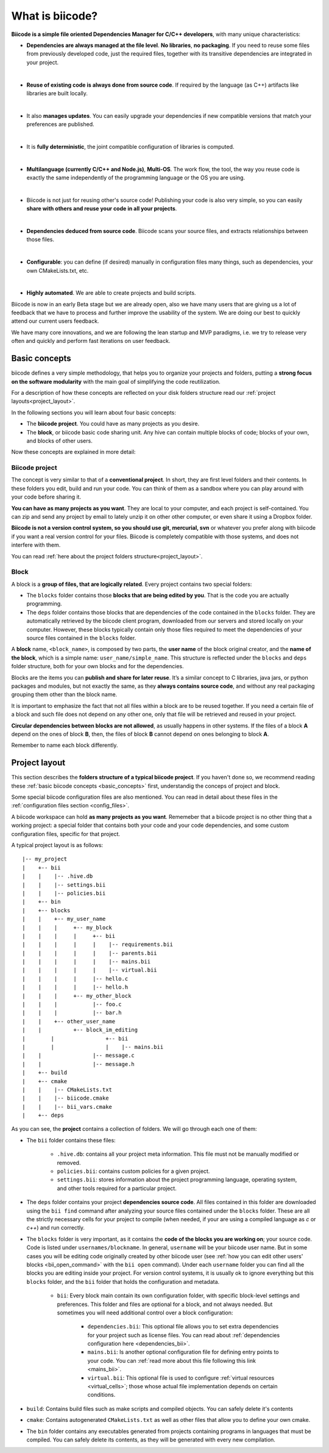 .. _about_biicode:

What is biicode?
================

**Biicode is a simple file oriented Dependencies Manager for C/C++ developers**, with many unique characteristics:

* **Dependencies are always managed at the file level**. **No libraries**, **no packaging**. If you need to reuse some files from previously developed code, just the required files, together with its transitive dependencies are integrated in your project.
|
* **Reuse of existing code is always done from source code**. If required by the language (as C++) artifacts like libraries are built locally.
|
* It also **manages updates**. You can easily upgrade your dependencies if new compatible versions that match your preferences are published.
|
* It is **fully deterministic**, the joint compatible configuration of libraries is computed.
|
* **Multilanguage (currently C/C++ and Node.js)**, **Multi-OS**. The work flow, the tool, the way you reuse code is exactly the same independently of the programming language or the OS you are using.
|
* Biicode is not just for reusing other's source code! Publishing your code is also very simple, so you can easily **share with others and reuse your code in all your projects**.
|
* **Dependencies deduced from source code**. Biicode scans your source files, and extracts relationships between those files.
|
* **Configurable**: you can define (if desired) manually in configuration files many things, such as dependencies, your own CMakeLists.txt, etc.
|
* **Highly automated**. We are able to create projects and build scripts.

.. container:: infonote

	Biicode is now in an early Beta stage but we are already open, also we have many users that are giving us a lot of feedback that we have to process and further improve the usability of the system. We are doing our best to quickly attend our current users feedback.

	We have many core innovations, and we are following the lean startup and MVP paradigms, i.e. we try to release very often and quickly and perform fast iterations on user feedback.


.. _basic_concepts:

Basic concepts
--------------

biicode defines a very simple methodology, that helps you to organize your projects and folders, putting a **strong focus on the software modularity** with the main goal of simplifying the code reutilization.

For a description of how these concepts are reflected on your disk folders structure read our :ref:`project layouts<project_layout>`.

In the following sections you will learn about four basic concepts:

* The **biicode project**. You could have as many projects as you desire.
* The **block**, or biicode basic code sharing unit. Any hive can contain multiple blocks of code; blocks of your own, and blocks of other users.

Now these concepts are explained in more detail:


.. _project_definition:

Biicode project
^^^^^^^^^^^^^^^

The concept is very similar to that of a **conventional project**. In short, they are first level folders  and their contents. In these folders you edit, build and run your code. You can think of them as a sandbox where you can play around with your code before sharing it. 

**You can have as many projects as you want**. They are local to your computer, and each project is self-contained. You can zip and send any project by email to lately unzip it on other other computer, or even share it using a Dropbox folder.

**Biicode is not a version control system, so you should use git, mercurial, svn** or whatever you prefer along with biicode if you want a real version control for your files. Biicode is completely compatible with those systems, and does not interfere with them.

You can read :ref:`here about the project folders structure<project_layout>`.

.. _block_definition:

Block
^^^^^

A block is a **group of files, that are logically related**. Every project contains two special folders:

* The ``blocks`` folder contains those **blocks that are being edited by you**. That is the code you are actually programming.
* The ``deps`` folder contains those blocks that are dependencies of the code contained in the ``blocks`` folder. They are automatically retrieved by the biicode client program, downloaded from our servers and stored locally on your computer. However, these blocks typically contain only those files required to meet the dependencies of your source files contained in the ``blocks`` folder.

A **block** name, ``<block_name>``, is composed by two parts, the **user name** of the block original creator, and the **name of the block**, which is a simple name: ``user_name/simple_name``. This structure is reflected under the ``blocks`` and ``deps`` folder structure, both for your own blocks and for the dependencies.

Blocks are the items you can **publish and share for later reuse**. It’s a similar concept to C libraries, java jars, or python packages and modules, but not exactly the same, as they **always contains source code**, and without any real packaging grouping them other than the block name.  

It is important to emphasize the fact that not all files within a block are to be reused together. If you need a certain file of a block and such file does not depend on any other one, only that file will be retrieved and reused in your project.

**Circular dependencies between blocks are not allowed**, as usually happens in other systems. If the files of a block **A** depend on the ones of block **B**, then, the files of block **B** cannot depend on ones belonging to block **A**.


Remember to name each block differently.

.. _project_layout:

Project layout
--------------

This section describes the **folders structure of a typical biicode project**. If you haven't done so, we recommend reading these :ref:`basic biicode concepts <basic_concepts>` first, understandig the conceps of project and block.

Some special biicode configuration files are also mentioned. You can read in detail about these files in the :ref:`configuration files section <config_files>`.

A biicode workspace can hold **as many projects as you want**. Rememeber that a biicode project is no other thing that a working project: a special folder that contains both your code and your code dependencies, and some custom configuration files, specific for that project.

A typical project layout is as follows: ::

|-- my_project
|    +-- bii
|    |    |-- .hive.db
|    |    |-- settings.bii
|    |    |-- policies.bii
|    +-- bin
|    +-- blocks
|    |	  +-- my_user_name
|    |    |     +-- my_block
|    |    |     |     +-- bii
|    |    |     |     |    |-- requirements.bii
|    |    |     |     |    |-- parents.bii
|    |    |     |     |    |-- mains.bii
|    |    |     |     |    |-- virtual.bii
|    |    |  	|     |-- hello.c
|    |    |     |     |-- hello.h
|    |    |     +-- my_other_block
|    |    |   	      |-- foo.c
|    |    |           |-- bar.h
|    |    +-- other_user_name
|    |          +-- block_im_editing
|	 |                +-- bii
|	 |                |    |-- mains.bii
|    |        	      |-- message.c
|    |                |-- message.h
|    +-- build
|    +-- cmake
|    |    |-- CMakeLists.txt
|    |    |-- biicode.cmake
|    |    |-- bii_vars.cmake
|    +-- deps

As you can see, the **project** contains a collection of folders. We will go through each one of them:

* The ``bii`` folder contains these files:

	* ``.hive.db``: contains all your project meta information. This file must not be manually modified or removed.
	* ``policies.bii``: contains custom policies for a given project.
	* ``settings.bii``: stores information about the project programming language, operating system, and other tools required for a particular project.
* The ``deps`` folder contains your project **dependencies source code**. All files contained in this folder are downloaded using the ``bii find`` command after analyzing your source files contained under the ``blocks`` folder. These are all the strictly necessary cells for your project to compile (when needed, if your are using a compiled language as *c* or *c++*) and run correctly.
* The ``blocks`` folder is very important, as it contains the **code of the blocks you are working on**; your source code. Code is listed under ``usernames/blockname``. In general, ``username`` will be your biicode user name. But in some cases you will be editing code originally created by other biicode user (see :ref:`how you can edit other users' blocks <bii_open_command>` with the ``bii open`` command). Under each ``username`` folder you can find all the blocks you are editing inside your project. For version control systems, it is usually ok to ignore everything but this ``blocks`` folder, and the ``bii`` folder that holds the configuration and metadata.

	* ``bii``: Every block main contain its own configuration folder, with specific block-level settings and preferences. This folder and files are optional for a block, and not always needed. But sometimes you will need additional control over a block configuration:

		* ``dependencies.bii``: This optional file allows you to set extra dependencies for your project such as license files. You can read about :ref:`dependencies configuration here <dependencies_bii>`.
		* ``mains.bii``: Is another optional configuration file for defining entry points to your code. You can :ref:`read more about this file following this link <mains_bii>`.
		* ``virtual.bii``: This optional file is used to configure :ref:`virtual resources <virtual_cells>`; those whose actual file implementation depends on certain conditions.
* ``build``: Contains build files such as make scripts and compiled objects. You can safely delete it's contents
* ``cmake``: Contains autogenerated ``CMakeLists.txt`` as well as other files that allow you to define your own cmake.
* The ``bin`` folder contains any executables generated from projects containing programs in languages that must be compiled. You can safely delete its contents, as they will be generated with every new compilation.
